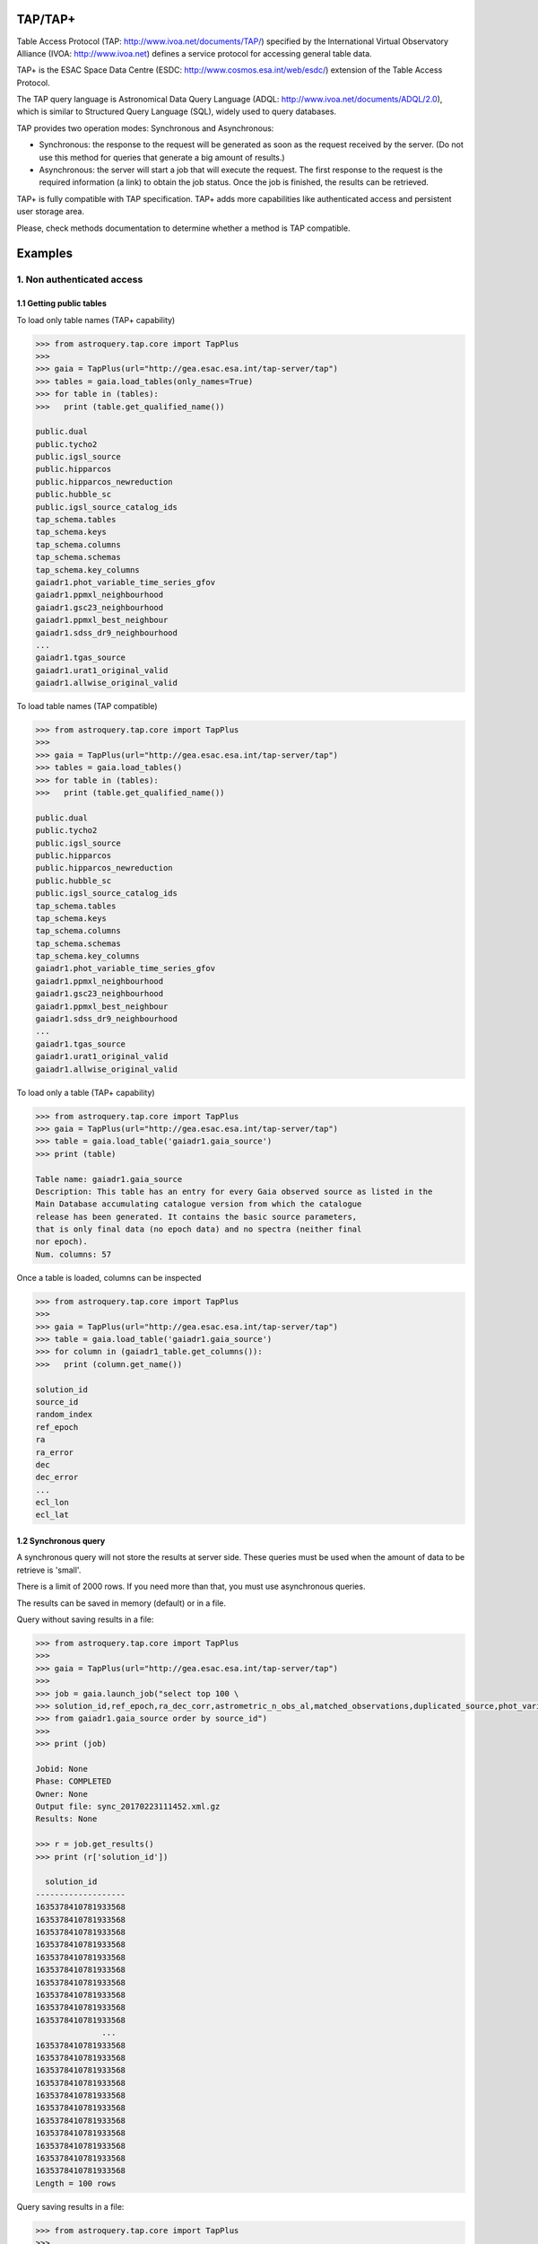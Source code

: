 .. doctest-skip-all

.. _astroquery.tap:

=========
TAP/TAP+
=========

Table Access Protocol (TAP: http://www.ivoa.net/documents/TAP/) specified by the 
International Virtual Observatory Alliance (IVOA: http://www.ivoa.net) defines
a service protocol for accessing general table data.

TAP+ is the ESAC Space Data Centre (ESDC: http://www.cosmos.esa.int/web/esdc/) 
extension of the Table Access Protocol.

The TAP query language is Astronomical Data Query Language (ADQL: 
http://www.ivoa.net/documents/ADQL/2.0), which is similar
to Structured Query Language (SQL), widely used to query databases.

TAP provides two operation modes: Synchronous and Asynchronous:

* Synchronous: the response to the request will be generated as soon as the 
  request received by the server. (Do not use this method for queries that 
  generate a big amount of results.)
  
* Asynchronous: the server will start a job that will execute the request. 
  The first response to the request is the required information (a link) to obtain 
  the job status. Once the job is finished, the results can be retrieved.

TAP+ is fully compatible with TAP specification. TAP+ adds more capabilities 
like authenticated access and persistent user storage area.

Please, check methods documentation to determine whether a method is TAP compatible.

========
Examples
========


---------------------------
1. Non authenticated access
---------------------------

1.1 Getting public tables
~~~~~~~~~~~~~~~~~~~~~~~~~

To load only table names (TAP+ capability)

.. code-block:: python

  >>> from astroquery.tap.core import TapPlus
  >>> 
  >>> gaia = TapPlus(url="http://gea.esac.esa.int/tap-server/tap")
  >>> tables = gaia.load_tables(only_names=True)
  >>> for table in (tables):
  >>>   print (table.get_qualified_name())
  
  public.dual
  public.tycho2
  public.igsl_source
  public.hipparcos
  public.hipparcos_newreduction
  public.hubble_sc
  public.igsl_source_catalog_ids
  tap_schema.tables
  tap_schema.keys
  tap_schema.columns
  tap_schema.schemas
  tap_schema.key_columns
  gaiadr1.phot_variable_time_series_gfov
  gaiadr1.ppmxl_neighbourhood
  gaiadr1.gsc23_neighbourhood
  gaiadr1.ppmxl_best_neighbour
  gaiadr1.sdss_dr9_neighbourhood
  ...
  gaiadr1.tgas_source
  gaiadr1.urat1_original_valid
  gaiadr1.allwise_original_valid
  
To load table names (TAP compatible)

.. code-block:: python

  >>> from astroquery.tap.core import TapPlus
  >>> 
  >>> gaia = TapPlus(url="http://gea.esac.esa.int/tap-server/tap")
  >>> tables = gaia.load_tables()
  >>> for table in (tables):
  >>>   print (table.get_qualified_name())
  
  public.dual
  public.tycho2
  public.igsl_source
  public.hipparcos
  public.hipparcos_newreduction
  public.hubble_sc
  public.igsl_source_catalog_ids
  tap_schema.tables
  tap_schema.keys
  tap_schema.columns
  tap_schema.schemas
  tap_schema.key_columns
  gaiadr1.phot_variable_time_series_gfov
  gaiadr1.ppmxl_neighbourhood
  gaiadr1.gsc23_neighbourhood
  gaiadr1.ppmxl_best_neighbour
  gaiadr1.sdss_dr9_neighbourhood
  ...
  gaiadr1.tgas_source
  gaiadr1.urat1_original_valid
  gaiadr1.allwise_original_valid
  
To load only a table (TAP+ capability)

.. code-block:: python

  >>> from astroquery.tap.core import TapPlus
  >>> gaia = TapPlus(url="http://gea.esac.esa.int/tap-server/tap")
  >>> table = gaia.load_table('gaiadr1.gaia_source')
  >>> print (table)
  
  Table name: gaiadr1.gaia_source
  Description: This table has an entry for every Gaia observed source as listed in the
  Main Database accumulating catalogue version from which the catalogue
  release has been generated. It contains the basic source parameters,
  that is only final data (no epoch data) and no spectra (neither final
  nor epoch).
  Num. columns: 57  

Once a table is loaded, columns can be inspected

.. code-block:: python

  >>> from astroquery.tap.core import TapPlus
  >>> 
  >>> gaia = TapPlus(url="http://gea.esac.esa.int/tap-server/tap")
  >>> table = gaia.load_table('gaiadr1.gaia_source')
  >>> for column in (gaiadr1_table.get_columns()):
  >>>   print (column.get_name())
  
  solution_id
  source_id
  random_index
  ref_epoch
  ra
  ra_error
  dec
  dec_error
  ...
  ecl_lon
  ecl_lat


1.2 Synchronous query
~~~~~~~~~~~~~~~~~~~~~

A synchronous query will not store the results at server side. These queries must be used when the amount of data to be retrieve is 'small'.

There is a limit of 2000 rows. If you need more than that, you must use asynchronous queries.

The results can be saved in memory (default) or in a file.

Query without saving results in a file:

.. code-block:: python

  >>> from astroquery.tap.core import TapPlus
  >>> 
  >>> gaia = TapPlus(url="http://gea.esac.esa.int/tap-server/tap")
  >>> 
  >>> job = gaia.launch_job("select top 100 \
  >>> solution_id,ref_epoch,ra_dec_corr,astrometric_n_obs_al,matched_observations,duplicated_source,phot_variable_flag \
  >>> from gaiadr1.gaia_source order by source_id")
  >>> 
  >>> print (job)
  
  Jobid: None
  Phase: COMPLETED
  Owner: None
  Output file: sync_20170223111452.xml.gz
  Results: None
  
  >>> r = job.get_results()
  >>> print (r['solution_id'])
  
    solution_id    
  -------------------
  1635378410781933568
  1635378410781933568
  1635378410781933568
  1635378410781933568
  1635378410781933568
  1635378410781933568
  1635378410781933568
  1635378410781933568
  1635378410781933568
  1635378410781933568
                ...
  1635378410781933568
  1635378410781933568
  1635378410781933568
  1635378410781933568
  1635378410781933568
  1635378410781933568
  1635378410781933568
  1635378410781933568
  1635378410781933568
  1635378410781933568
  1635378410781933568
  Length = 100 rows

Query saving results in a file:

.. code-block:: python

  >>> from astroquery.tap.core import TapPlus
  >>> 
  >>> gaia = TapPlus(url="http://gea.esac.esa.int/tap-server/tap")
  >>> job = gaia.launch_job("select top 100 \
  >>> solution_id,ref_epoch,ra_dec_corr,astrometric_n_obs_al,matched_observations,duplicated_source,phot_variable_flag \
  >>> from gaiadr1.gaia_source order by source_id", dump_to_file=True)
  >>> 
  >>> print (job)
  
  Jobid: None
  Phase: COMPLETED
  Owner: None
  Output file: sync_20170223111452.xml.gz
  Results: None
  
  >>> r = job.get_results()
  >>> print (r['solution_id'])
  
    solution_id    
  -------------------
  1635378410781933568
  1635378410781933568
  1635378410781933568
  1635378410781933568
  1635378410781933568
  1635378410781933568
  1635378410781933568
  1635378410781933568
  1635378410781933568
  1635378410781933568
                ...
  1635378410781933568
  1635378410781933568
  1635378410781933568
  1635378410781933568
  1635378410781933568
  1635378410781933568
  1635378410781933568
  1635378410781933568
  1635378410781933568
  1635378410781933568
  1635378410781933568
  Length = 100 rows


1.3 Synchronous query on an 'on-the-fly' uploaded table
~~~~~~~~~~~~~~~~~~~~~~~~~~~~~~~~~~~~~~~~~~~~~~~~~~~~~~~

A table can be uploaded to the server in order to be used in a query.

.. code-block:: python

  >>> from astroquery.tap.core import TapPlus
  >>> 
  >>> gaia = TapPlus(url="http://gea.esac.esa.int/tap-server/tap")
  >>> 
  >>> upload_resource = 'my_table.xml'
  >>> j = gaia.launch_job(query="select * from tap_upload.table_test", upload_resource=upload_resource, \
  >>> upload_table_name="table_test", verbose=True)
  >>> r = j.get_results()
  >>> r.pprint()
  
  source_id alpha delta
  --------- ----- -----
          a   1.0   2.0
          b   3.0   4.0
          c   5.0   6.0


1.4 Asynchronous query
~~~~~~~~~~~~~~~~~~~~~~

Asynchronous queries save results at server side. These queries can be accessed at any time. For anonymous users, results are kept for three days.

The results can be saved in memory (default) or in a file.

Query without saving results in a file:

.. code-block:: python

  >>> from astroquery.tap.core import TapPlus
  >>> 
  >>> gaia = TapPlus(url="http://gea.esac.esa.int/tap-server/tap")
  >>> job = gaia.launch_job_async("select top 100 * from gaiadr1.gaia_source order by source_id")
  >>> 
  >>> print (job)
  
  Jobid: 1487845273526O
  Phase: COMPLETED
  Owner: None
  Output file: async_20170223112113.vot
  Results: None
  
  >>> r = job.get_results()
  >>> print (r['solution_id'])
  
    solution_id    
  -------------------
  1635378410781933568
  1635378410781933568
  1635378410781933568
  1635378410781933568
  1635378410781933568
  1635378410781933568
  1635378410781933568
  1635378410781933568
  1635378410781933568
  1635378410781933568
                ...
  1635378410781933568
  1635378410781933568
  1635378410781933568
  1635378410781933568
  1635378410781933568
  1635378410781933568
  1635378410781933568
  1635378410781933568
  1635378410781933568
  1635378410781933568
  1635378410781933568
  Length = 100 rows

Query saving results in a file:

.. code-block:: python

  >>> from astroquery.tap.core import TapPlus
  >>>
  >>> gaia = TapPlus(url="http://gea.esac.esa.int/tap-server/tap")
  >>> job = gaia.launch_job_async("select top 100 * from gaiadr1.gaia_source order by source_id", dump_to_file=True)
  >>> 
  >>> print (job)
  
  Jobid: 1487845273526O
  Phase: COMPLETED
  Owner: None
  Output file: async_20170223112113.vot
  Results: None
  
  >>> r = job.get_results()
  >>> print (r['solution_id'])
  
    solution_id    
  -------------------
  1635378410781933568
  1635378410781933568
  1635378410781933568
  1635378410781933568
  1635378410781933568
  1635378410781933568
  1635378410781933568
  1635378410781933568
  1635378410781933568
  1635378410781933568
                ...
  1635378410781933568
  1635378410781933568
  1635378410781933568
  1635378410781933568
  1635378410781933568
  1635378410781933568
  1635378410781933568
  1635378410781933568
  1635378410781933568
  1635378410781933568
  1635378410781933568
  Length = 100 rows


1.5 Asynchronous job removal
~~~~~~~~~~~~~~~~~~~~~~~~~~~~

To remove asynchronous

.. code-block:: python

  >>> from astroquery.tap.core import TapPlus
  >>> gaia = TapPlus(url="http://gea.esac.esa.int/tap-server/tap")
  >>> job = gaia.remove_jobs(["job_id_1","job_id_2",...])


-----------------------------------
2. Authenticated access (TAP+ only)
-----------------------------------

Authenticated users are able to access to TAP+ capabilities (shared tables, persistent jobs, etc.)
In order to authenticate a user, ``login`` or ``login_gui`` methods must be called. After a successful
authentication, the user will be authenticated until ``logout`` method is called.

All previous methods (``query_object``, ``cone_search``, ``load_table``, ``load_tables``, ``launch_job``) explained for
non authenticated users are applicable for authenticated ones.

The main differences are:

* Asynchronous results are kept at server side for ever (until the user decides to remove one of them).
* Users can access to shared tables.


2.1. Login/Logout
~~~~~~~~~~~~~~~~~

Graphic interface


*Note: Tkinter module is required to use login_gui method.*

.. code-block:: python

  >>> from astroquery.tap.core import TapPlus
  >>> gaia = TapPlus(url="http://gea.esac.esa.int/tap-server/tap")
  >>> gaia.login_gui()


Command line


.. code-block:: python

  >>> from astroquery.tap.core import TapPlus
  >>> gaia = TapPlus(url="http://gea.esac.esa.int/tap-server/tap")
  >>> gaia.login(user='userName', password='userPassword')


It is possible to use a file where the credentials are stored:

*The file must containing user and password in two different lines.*

.. code-block:: python

  >>> from astroquery.tap.core import TapPlus
  >>> gaia = TapPlus(url="http://gea.esac.esa.int/tap-server/tap")
  >>> gaia.login(credentials_file='my_credentials_file')



To perform a logout


.. code-block:: python

  >>> from astroquery.tap.core import TapPlus
  >>> gaia = TapPlus(url="http://gea.esac.esa.int/tap-server/tap")
  >>> gaia.login(credentials_file='my_credentials_file')
  >>> ...
  >>> 
  >>> gaia.logout()



2.2. Listing shared tables
~~~~~~~~~~~~~~~~~~~~~~~~~~

.. code-block:: python

  >>> from astroquery.tap.core import TapPlus
  >>> gaia = TapPlus(url="http://gea.esac.esa.int/tap-server/tap")
  >>> gaia.login(credentials_file='my_credentials_file')
  >>> tables = gaia.load_tables(only_names=True, include_shared_tables=True)
  >>> for table in (tables):
  >>>   print (table.get_qualified_name())
  
  public.dual
  public.tycho2
  public.igsl_source
  tap_schema.tables
  tap_schema.keys
  tap_schema.columns
  tap_schema.schemas
  tap_schema.key_columns
  gaiadr1.phot_variable_time_series_gfov
  gaiadr1.ppmxl_neighbourhood
  gaiadr1.gsc23_neighbourhood
  ...
  user_schema_1.table1
  user_schema_2.table1
  ...
  

-------------------------------------------
3. Using TAP+ to connect other TAP services
-------------------------------------------

TAP+ can be used to connect other TAP services.

Example 1: TAPVizieR.u-strasbg.fr

.. code-block:: python

  >>> from astroquery.tap.core import TapPlus
  >>> tap = TapPlus(url="http://TAPVizieR.u-strasbg.fr/TAPVizieR/tap")
  >>> #Inspect tables
  >>> tables = tap.load_tables()
  >>> for table in (tables):
  >>>   print (table.get_name())
  
  ...
  J/ApJS/173/104/memb
  J/A+A/376/441/table1
  J/A+AS/110/81/table2
  J/ApJS/73/781/snr_indx
  V/15/notes
  J/A+AS/115/285/refs
  J/ApJS/165/338/table1
  IX/24/obsnames
  J/A+AS/122/463/tab2-14
  J/ApJS/107/521/table1
  J/MNRAS/275/1102/table1a
  J/ApJ/647/328/table4
  J/A+A/402/1/table1a
  J/AJ/115/1856/v12
  ...
  
  >>> #Launch sync job
  >>> job = tap.launch_job("SELECT top 10 * from " + tables[0].get_name())
  >>> r = job.get_results()
  >>> r.pprint()
  
                         title                         class [1] ... comment
  ---------------------------------------------------- --------- ... -------
  The 2MASS Point Source and 2MASS6x catalogues (2003)       2 ...        
          The 2MASS Extended Source Catalogue (2003)         2 ...        
       Astrographic catalog (mean epoch around 1900)         2 ...        
  AKARI IRC (9/18um) and FIS (60-160um)all-sky Surveys       2 ...        
           All-Sky Compiled Catalog of 2.5M*  (2003)         2 ...        
       The DENIS database (3rd Release 2005 version)         2 ...        
     The Carlsberg Meridian Catalog 14 (-30<Dec<+50)         2 ...        
           GALEX-DR5 sources from AIS and MIS (2011)         2 ...        
         Spitzer's GLIMPSE catalogs (Galactic Plane)         2 ...        
   The HST Guide Star Catalog reduced on Tycho (ACT)         2 ...        
  Example 2: irsa.ipac.caltech.edu

.. code-block:: python

  >>> from astroquery.tap.core import TapPlus
  >>> tap = TapPlus(url="http://irsa.ipac.caltech.edu/TAP")
  >>> job = tap.launch_job_async("SELECT TOP 10 * FROM fp_psc")
  >>> r = job.get_results()
  >>> r.pprint()
  
     name      dtype   unit format n_bad
  ------------- ------- ----- ------ -----
         cntr   int32                  0
        hemis  object                  0
        xdate  object                  0
         scan   int32                  0
           id   int32                  0
           ra float64   deg     %r     0
          dec float64   deg     %r     0
         glon float64   deg     %r     0
         glat float64   deg     %r     0
            x float64           %r     0
            y float64           %r     0
            z float64           %r     0
      err_maj float64  arcs     %r     0
      err_min float64  arcs     %r     0
      err_ang   int32   deg            0
       x_scan float64  arcs     %r     0
       y_scan float64  arcs     %r     0
  ...

Please, check methods documentation to determine whether a method is TAP compatible.
